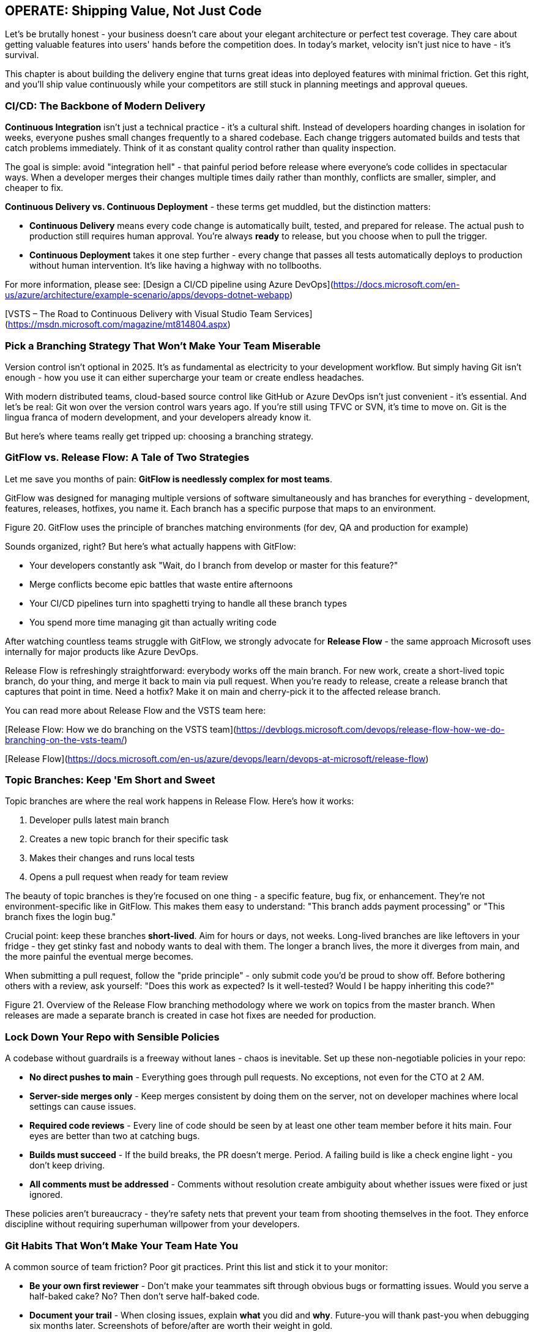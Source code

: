 == OPERATE: Shipping Value, Not Just Code

Let's be brutally honest - your business doesn't care about your elegant architecture or perfect test coverage. They care about getting valuable features into users' hands before the competition does. In today's market, velocity isn't just nice to have - it's survival.

This chapter is about building the delivery engine that turns great ideas into deployed features with minimal friction. Get this right, and you'll ship value continuously while your competitors are still stuck in planning meetings and approval queues.

=== CI/CD: The Backbone of Modern Delivery

**Continuous Integration** isn't just a technical practice - it's a cultural shift. Instead of developers hoarding changes in isolation for weeks, everyone pushes small changes frequently to a shared codebase. Each change triggers automated builds and tests that catch problems immediately. Think of it as constant quality control rather than quality inspection.

The goal is simple: avoid "integration hell" - that painful period before release where everyone's code collides in spectacular ways. When a developer merges their changes multiple times daily rather than monthly, conflicts are smaller, simpler, and cheaper to fix.

**Continuous Delivery vs. Continuous Deployment** - these terms get muddled, but the distinction matters:

* **Continuous Delivery** means every code change is automatically built, tested, and prepared for release. The actual push to production still requires human approval. You're always *ready* to release, but you choose when to pull the trigger.

* **Continuous Deployment** takes it one step further - every change that passes all tests automatically deploys to production without human intervention. It's like having a highway with no tollbooths.

For more information, please see:
[Design a CI/CD pipeline using Azure DevOps](https://docs.microsoft.com/en-us/azure/architecture/example-scenario/apps/devops-dotnet-webapp)

[VSTS – The Road to Continuous Delivery with Visual Studio Team Services](https://msdn.microsoft.com/magazine/mt814804.aspx)

=== Pick a Branching Strategy That Won't Make Your Team Miserable

Version control isn't optional in 2025. It's as fundamental as electricity to your development workflow. But simply having Git isn't enough - how you use it can either supercharge your team or create endless headaches.

With modern distributed teams, cloud-based source control like GitHub or Azure DevOps isn't just convenient - it's essential. And let's be real: Git won over the version control wars years ago. If you're still using TFVC or SVN, it's time to move on. Git is the lingua franca of modern development, and your developers already know it.

But here's where teams really get tripped up: choosing a branching strategy.

=== GitFlow vs. Release Flow: A Tale of Two Strategies

Let me save you months of pain: **GitFlow is needlessly complex for most teams**.

GitFlow was designed for managing multiple versions of software simultaneously and has branches for everything - development, features, releases, hotfixes, you name it. Each branch has a specific purpose that maps to an environment.

// INSERT
Figure 20. GitFlow uses the principle of branches matching environments (for dev, QA and production for example)

Sounds organized, right? But here's what actually happens with GitFlow:

* Your developers constantly ask "Wait, do I branch from develop or master for this feature?"
* Merge conflicts become epic battles that waste entire afternoons
* Your CI/CD pipelines turn into spaghetti trying to handle all these branch types
* You spend more time managing git than actually writing code

After watching countless teams struggle with GitFlow, we strongly advocate for **Release Flow** - the same approach Microsoft uses internally for major products like Azure DevOps.

Release Flow is refreshingly straightforward: everybody works off the main branch. For new work, create a short-lived topic branch, do your thing, and merge it back to main via pull request. When you're ready to release, create a release branch that captures that point in time. Need a hotfix? Make it on main and cherry-pick it to the affected release branch.

You can read more about Release Flow and the VSTS team here:

[Release Flow: How we do branching on the VSTS team](https://devblogs.microsoft.com/devops/release-flow-how-we-do-branching-on-the-vsts-team/)

[Release Flow](https://docs.microsoft.com/en-us/azure/devops/learn/devops-at-microsoft/release-flow)

=== Topic Branches: Keep 'Em Short and Sweet

Topic branches are where the real work happens in Release Flow. Here's how it works:

1. Developer pulls latest main branch
2. Creates a new topic branch for their specific task
3. Makes their changes and runs local tests
4. Opens a pull request when ready for team review

The beauty of topic branches is they're focused on one thing - a specific feature, bug fix, or enhancement. They're not environment-specific like in GitFlow. This makes them easy to understand: "This branch adds payment processing" or "This branch fixes the login bug."

Crucial point: keep these branches **short-lived**. Aim for hours or days, not weeks. Long-lived branches are like leftovers in your fridge - they get stinky fast and nobody wants to deal with them. The longer a branch lives, the more it diverges from main, and the more painful the eventual merge becomes.

When submitting a pull request, follow the "pride principle" - only submit code you'd be proud to show off. Before bothering others with a review, ask yourself: "Does this work as expected? Is it well-tested? Would I be happy inheriting this code?"

// INSERT 
Figure 21. Overview of the Release Flow branching methodology where we work on topics from the master branch. When releases are made a separate branch is created in case hot fixes are needed for production.

// INSERT <insert image of rocket branching and merging>

=== Lock Down Your Repo with Sensible Policies

A codebase without guardrails is a freeway without lanes - chaos is inevitable. Set up these non-negotiable policies in your repo:

* **No direct pushes to main** - Everything goes through pull requests. No exceptions, not even for the CTO at 2 AM.

* **Server-side merges only** - Keep merges consistent by doing them on the server, not on developer machines where local settings can cause issues.

* **Required code reviews** - Every line of code should be seen by at least one other team member before it hits main. Four eyes are better than two at catching bugs.

* **Builds must succeed** - If the build breaks, the PR doesn't merge. Period. A failing build is like a check engine light - you don't keep driving.

* **All comments must be addressed** - Comments without resolution create ambiguity about whether issues were fixed or just ignored.

These policies aren't bureaucracy - they're safety nets that prevent your team from shooting themselves in the foot. They enforce discipline without requiring superhuman willpower from your developers.

=== Git Habits That Won't Make Your Team Hate You

A common source of team friction? Poor git practices. Print this list and stick it to your monitor:

* **Be your own first reviewer** - Don't make your teammates sift through obvious bugs or formatting issues. Would you serve a half-baked cake? No? Then don't serve half-baked code.

* **Document your trail** - When closing issues, explain *what* you did and *why*. Future-you will thank past-you when debugging six months later. Screenshots of before/after are worth their weight in gold.

* **Branch names should tell a story** - Name your branches so anyone can understand what they're for at a glance: `fix/login-timeout` or `feature/payment-gateway` beats `johns-stuff` every time.

* **Organize your branches** - Use folders like `feature/` or `bugfix/` to group similar work. Your repo shouldn't look like your teenager's bedroom floor.

* **Create release snapshots** - Tag or branch at every release so you can always answer "what exactly was in version 2.4.3?"

* **Decide your hotfix philosophy** - Will you fix forward (apply to main and let it flow to the next release) or backport fixes to old releases? Neither approach is universally right, but picking one consistently prevents chaos.

=== Infrastructure-as-Code: Because Clicking in Consoles is for Amateurs

Manually setting up servers and configuring environments is like writing code without version control - a recipe for disaster. Infrastructure-as-Code (IaC) means you define your entire cloud environment - servers, networks, databases, the works - in code files that live in your repo.

Why does this matter? Because:

* **Version control for your infrastructure** - Roll back a bad configuration as easily as you roll back bad code.

* **Consistent environments** - Eliminate the "works on my machine" problem by ensuring your dev, test, and prod environments are genuinely identical.

* **No more cowboy operations** - That admin who "just needs to make one quick change" in production? Now they need a pull request like everyone else.

* **Dev and Ops finally speaking the same language** - When operations engineers work with code rather than GUIs, they naturally collaborate better with developers.

Implementing IaC isn't just a technical upgrade - it's a fundamental shift in how you think about your infrastructure. It turns static environments into dynamic, reproducible resources. If your competitors are still pointing and clicking in cloud consoles while you're deploying entire environments with a single command, guess who's moving faster?

=== Build Pipelines: Your Code's Assembly Line

A build pipeline is your automated assembly line that takes raw code and transforms it into something deployable. Every time a developer pushes changes, the pipeline springs to life, performing a choreographed sequence of operations:

1. **Fetch dependencies** - Pull in all the libraries your app needs (npm packages, NuGet packages, etc.)
2. **Compile/transpile code** - Turn your high-level code into something machines understand
3. **Run automated tests** - Verify nothing broke
4. **Static analysis** - Check for security issues and code smells
5. **Package everything** - Bundle it all into a deployable artifact

Without a build pipeline, you're back in 2005 - developers muttering "it works on my machine" while production crashes and burns. Your build pipeline is the first line of defense against the chaos of human error.

=== Release Pipelines: From Code to Customer in One Click

While build pipelines prepare your software for launch, release pipelines actually fly it to its destination. They're the logistics system that safely delivers your code across environments until it reaches real users.

A proper release pipeline should:

* Deploy to dev environments automatically when builds succeed
* Deploy to test environments on a schedule or on demand
* Deploy to production with appropriate approvals
* Roll back automatically if health checks fail
* Keep detailed records of what was deployed when and by whom


Smart teams add automated gates throughout the pipeline: security scans before dev deployment, performance testing before QA, compliance checks before production. This ensures that only code meeting your standards progresses to the next stage.

The final approval process varies by organization. Some use Change Advisory Boards (CABs), others require sign-off from specific stakeholders, and the most advanced teams use data-driven automated approvals based on test coverage and performance metrics. Whatever your process, document it clearly so everyone knows how code flows from commit to customer.

=== From Ideas to Delivery: Your Rocket's Flight Path

Every valuable feature begins as a simple idea. Unlike traditional development where ideas disappear into a black hole for months, the T-Minus-15 approach keeps ideas visible and moves them through distinct environments as they transform from concept to reality:

==== IDEATION & PLANNING

This is your launchpad - where raw ideas get captured, refined, and organized. Before writing a single line of code, ideas need to be:

* Clearly articulated as user stories or requirements
* Prioritized based on business value and technical dependencies
* Broken down into manageable pieces
* Assigned acceptance criteria so you'll know when they're done

Tools like Azure DevOps or GitHub Projects work well for managing this process, but even a well-organized Trello board can do the job. The key is visibility - everyone should see what's coming next and why.

==== ENGINEERING

This is your rocket assembly facility. When code gets merged to main, it lands here first. The engineering environment should:

* Be completely automated - no manual deployments
* Reset regularly to match the latest successful build
* Use cheaper infrastructure than production (if you're on Azure, use a separate dev subscription with cost guardrails)
* Be a safe place for devs to verify their changes work in a shared environment

==== TEST

Consider this your launch simulation facility. Every feature that passes engineering checks gets promoted here for thorough testing:

* Deploy automatically on a schedule (e.g., Monday/Wednesday/Friday mornings)
* Allow manual deployments when needed - don't make QA wait until Wednesday if something's ready Tuesday
* Make this environment the star of your checkpoint meetings - demo from here, not from someone's laptop
* Keep it as production-like as possible, including data structure (but not real customer data!)

==== OPERATIONS (PRODUCTION)

This is where your rocket carries actual passengers. Treat it with appropriate respect:

* **Absolutely no manual changes** - if it's not in your code repo, it doesn't go to production
* Use deployment slots and traffic shifting (blue/green deployments) to minimize risk
* Implement progressive rollouts - start with 5% of users and gradually increase
* Maintain robust monitoring and rollback capabilities for when things inevitably go wrong

=== Release Notes That People Actually Read

Nobody reads boring release notes. But great release notes are your marketing campaign to stakeholders - they showcase your team's value delivery and build excitement for what you've created.

Don't waste this opportunity with technical jargon or vague statements like "fixed various bugs." Instead:

* Use clear, benefit-focused language: "Checkout now 30% faster" not "Optimized database queries"
* Include visuals - screenshots or short animations of new features
* Organize by impact - lead with game-changers, not minor tweaks
* Keep it skimmable with bullet points and bold highlights
* Link to documentation or tutorials for complex features

<INSERT>
Table 7. Example release note showing Features deployed to a Tesla Model X.

=== The Anti-Dramatic Launch: Boring is Beautiful

Forget the midnight deployments and launch-day panic. Those aren't badges of honor - they're signs of poor planning.

The best launches are boring. By the time you officially announce a feature to the entire business, it should have been:

1. Running in production for days or weeks
2. Used by friendly test groups who helped iron out kinks
3. Gradually rolled out to increasing percentages of users
4. Monitored for performance and errors

This approach dramatically reduces risk. When SpaceX launches a rocket to the space station, they've already tested every component extensively. They don't just build it and hope it works the first time in production. Neither should you.

Finally, support your launch with proper communication. Create short tutorial videos, host brief training sessions, and prepare your support team with documentation. Even the best software fails if people don't know how to use it.
